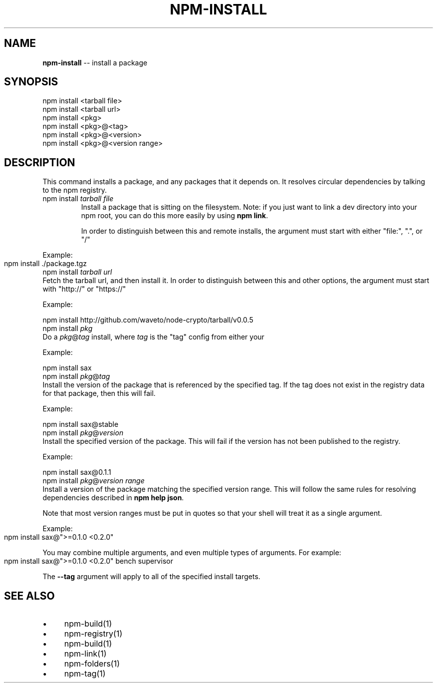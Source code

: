 .\" generated with Ronn/v0.4.1
.\" http://github.com/rtomayko/ronn/
.
.TH "NPM\-INSTALL" "1" "May 2010" "" ""
.
.SH "NAME"
\fBnpm\-install\fR \-\- install a package
.
.SH "SYNOPSIS"
.
.nf
npm install <tarball file>
npm install <tarball url>
npm install <pkg>
npm install <pkg>@<tag>
npm install <pkg>@<version>
npm install <pkg>@<version range>
.
.fi
.
.SH "DESCRIPTION"
This command installs a package, and any packages that it depends on.  It
resolves circular dependencies by talking to the npm registry.
.
.TP
npm install \fItarball file\fR
Install a package that is sitting on the filesystem.  Note: if you just want
to link a dev directory into your npm root, you can do this more easily by
using \fBnpm link\fR.
.
.IP
In order to distinguish between this and remote installs, the argument
must start with either "file:", ".", or "/"
.
.P
  Example:
.
.IP "" 4
.
.nf
  npm install ./package.tgz
.
.fi
.
.IP "" 0
.
.TP
npm install \fItarball url\fR
Fetch the tarball url, and then install it.  In order to distinguish between
this and other options, the argument must start with "http://" or "https://"
.
.IP
Example:
.
.IP
  npm install http://github.com/waveto/node\-crypto/tarball/v0.0.5
.
.TP
npm install \fIpkg\fR
Do a \fIpkg\fR@\fItag\fR install, where \fItag\fR is the "tag" config from either your
.npmrc file, or the \-\-tag argument on the command line.
.
.IP
Example:
.
.IP
  npm install sax
.
.TP
npm install \fIpkg\fR@\fItag\fR
Install the version of the package that is referenced by the specified tag.
If the tag does not exist in the registry data for that package, then this
will fail.
.
.IP
Example:
.
.IP
  npm install sax@stable
.
.TP
npm install \fIpkg\fR@\fIversion\fR
Install the specified version of the package.  This will fail if the version
has not been published to the registry.
.
.IP
Example:
.
.IP
  npm install sax@0.1.1
.
.TP
npm install \fIpkg\fR@\fIversion range\fR
Install a version of the package matching the specified version range.  This
will follow the same rules for resolving dependencies described in \fBnpm help json\fR.
.
.IP
Note that most version ranges must be put in quotes so that your shell will
treat it as a single argument.
.
.P
  Example:
.
.IP "" 4
.
.nf
  npm install sax@">=0.1.0 <0.2.0"
.
.fi
.
.IP "" 0
.
.P
You may combine multiple arguments, and even multiple types of arguments.  For example:
.
.IP "" 4
.
.nf
npm install sax@">=0.1.0 <0.2.0" bench supervisor
.
.fi
.
.IP "" 0
.
.P
The \fB\-\-tag\fR argument will apply to all of the specified install targets.
.
.SH "SEE ALSO"
.
.IP "\(bu" 4
npm\-build(1)
.
.IP "\(bu" 4
npm\-registry(1)
.
.IP "\(bu" 4
npm\-build(1)
.
.IP "\(bu" 4
npm\-link(1)
.
.IP "\(bu" 4
npm\-folders(1)
.
.IP "\(bu" 4
npm\-tag(1)
.
.IP "" 0
